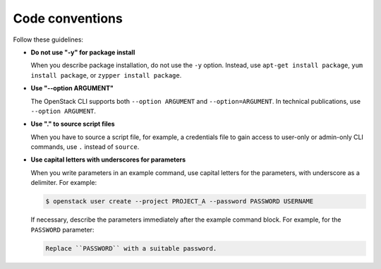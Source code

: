 .. _code_conventions:

Code conventions
~~~~~~~~~~~~~~~~

Follow these guidelines:

* **Do not use "-y" for package install**

  When you describe package installation, do not use the ``-y`` option.
  Instead, use ``apt-get install package``, ``yum install package``, or
  ``zypper install package``.

* **Use "--option ARGUMENT"**

  The OpenStack CLI supports both ``--option ARGUMENT`` and
  ``--option=ARGUMENT``. In technical publications, use ``--option ARGUMENT``.

* **Use "." to source script files**

  When you have to source a script file, for example, a credentials file to
  gain access to user-only or admin-only CLI commands, use ``.`` instead of
  ``source``.

* **Use capital letters with underscores for parameters**

  When you write parameters in an example command,
  use capital letters for the parameters, with underscore as a delimiter.
  For example:

  .. code-block:: console

     $ openstack user create --project PROJECT_A --password PASSWORD USERNAME

  If necessary, describe the parameters immediately after the example
  command block. For example, for the ``PASSWORD`` parameter:

  .. code-block:: none

     Replace ``PASSWORD`` with a suitable password.
